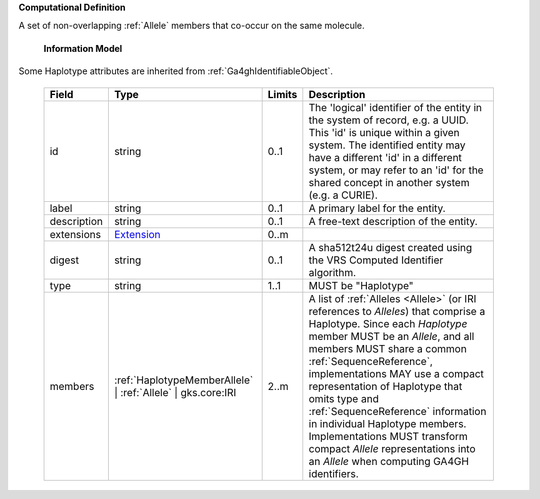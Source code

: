 **Computational Definition**

A set of non-overlapping :ref:`Allele` members that co-occur on the same molecule.

    **Information Model**
    
Some Haplotype attributes are inherited from :ref:`Ga4ghIdentifiableObject`.

    .. list-table::
       :class: clean-wrap
       :header-rows: 1
       :align: left
       :widths: auto
       
       *  - Field
          - Type
          - Limits
          - Description
       *  - id
          - string
          - 0..1
          - The 'logical' identifier of the entity in the system of record, e.g. a UUID. This 'id' is  unique within a given system. The identified entity may have a different 'id' in a different  system, or may refer to an 'id' for the shared concept in another system (e.g. a CURIE).
       *  - label
          - string
          - 0..1
          - A primary label for the entity.
       *  - description
          - string
          - 0..1
          - A free-text description of the entity.
       *  - extensions
          - `Extension <core.json#/$defs/Extension>`_
          - 0..m
          - 
       *  - digest
          - string
          - 0..1
          - A sha512t24u digest created using the VRS Computed Identifier algorithm.
       *  - type
          - string
          - 1..1
          - MUST be "Haplotype"
       *  - members
          - :ref:`HaplotypeMemberAllele` | :ref:`Allele` | gks.core:IRI
          - 2..m
          - A list of :ref:`Alleles <Allele>` (or IRI references to `Alleles`) that comprise a Haplotype. Since each `Haplotype` member MUST be an `Allele`, and all members MUST share a common :ref:`SequenceReference`, implementations MAY use a compact representation of Haplotype that omits type and :ref:`SequenceReference` information in individual Haplotype members. Implementations MUST transform compact `Allele` representations into an `Allele` when computing GA4GH identifiers.
